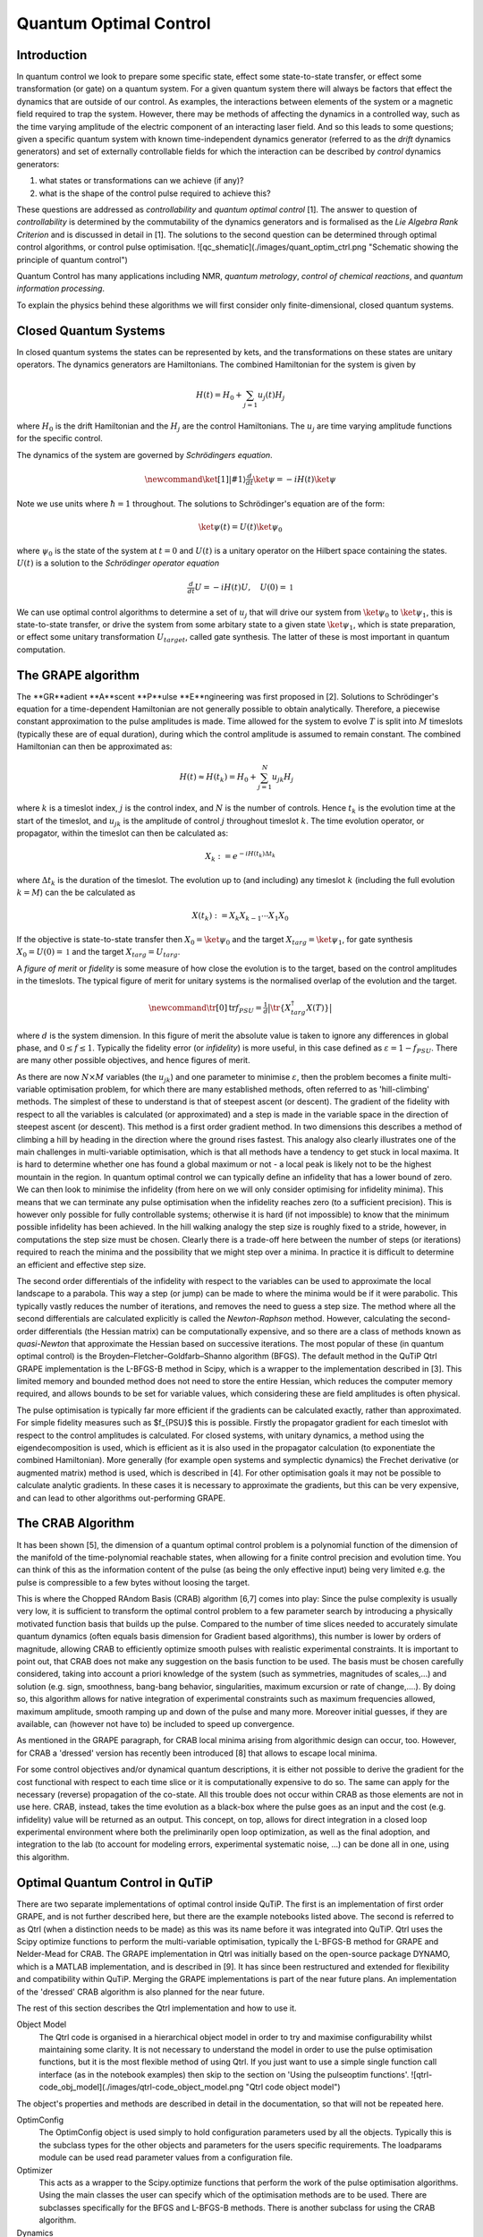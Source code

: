 .. QuTiP 
   Copyright (C) 2011-2012, Paul D. Nation & Robert J. Johansson

.. _control:

*********************************************
Quantum Optimal Control
*********************************************

.. ipython::
   :suppress:

   In [1]: from qutip import *


Introduction
=============

In quantum control we look to prepare some specific state, effect some state-to-state transfer, or effect some transformation (or gate) on a quantum system. For a given quantum system there will always be factors that effect the dynamics that are outside of our control. As examples, the interactions between elements of the system or a magnetic field required to trap the system. However, there may be methods of affecting the dynamics in a controlled way, such as the time varying amplitude of the electric component of an interacting laser field. And so this leads to some questions; given a specific quantum system with known time-independent dynamics generator (referred to as the *drift* dynamics generators) and set of externally controllable fields for which the interaction can be described by *control* dynamics generators:

1. what states or transformations can we achieve (if any)?

2. what is the shape of the control pulse required to achieve this?

These questions are addressed as *controllability* and *quantum optimal control* [1]. The answer to question of *controllability* is determined by the commutability of the dynamics generators and is formalised as the *Lie Algebra Rank Criterion* and is discussed in detail in [1]. The solutions to the second question can be determined through optimal control algorithms, or control pulse optimisation. 
![qc_shematic](./images/quant_optim_ctrl.png "Schematic showing the principle of quantum control")

Quantum Control has many applications including NMR, *quantum metrology*, *control of chemical reactions*, and *quantum information processing*.

To explain the physics behind these algorithms we will first consider only finite-dimensional, closed quantum systems.

Closed Quantum Systems
======================
In closed quantum systems the states can be represented by kets, and the transformations on these states are unitary operators. The dynamics generators are Hamiltonians. The combined Hamiltonian for the system is given by

.. math::    
    
    H(t) = H_0 + \sum_{j=1} u_j(t) H_j

where :math:`H_0` is the drift Hamiltonian and the :math:`H_j` are the control Hamiltonians. The :math:`u_j` are time varying amplitude functions for the specific control.

The dynamics of the system are governed by *Schrödingers equation*.

.. math::
    
    \newcommand{\ket}[1]{\left|{#1}\right\rangle} \tfrac{d}{dt}\ket{\psi} = -i H(t)\ket{\psi}

Note we use units where :math:`\hbar=1` throughout. The solutions to Schrödinger's equation are of the form:

.. math::

    \ket{\psi(t)} = U(t)\ket{\psi_0}

where :math:`\psi_0` is the state of the system at :math:`t=0` and :math:`U(t)` is a unitary operator on the Hilbert space containing the states. :math:`U(t)` is a solution to the *Schrödinger operator equation*

.. math::

    \tfrac{d}{dt}U = -i H(t)U ,\quad U(0) = \mathbb{1}

We can use optimal control algorithms to determine a set of :math:`u_j` that will drive our system from :math:`\ket{\psi_0}` to :math:`\ket{\psi_1}`, this is state-to-state transfer, or drive the system from some arbitary state to a given state :math:`\ket{\psi_1}`, which is state preparation, or effect some unitary transformation :math:`U_{target}`, called gate synthesis. The latter of these is most important in quantum computation.


The GRAPE algorithm
===================
The **GR**adient **A**scent **P**ulse **E**ngineering was first proposed in [2]. Solutions to Schrödinger's equation for a time-dependent Hamiltonian are not generally possible to obtain analytically. Therefore, a piecewise constant approximation to the pulse amplitudes is made. Time allowed for the system to evolve :math:`T` is split into :math:`M` timeslots (typically these are of equal duration), during which the control amplitude is assumed to remain constant. The combined Hamiltonian can then be approximated as:

.. math::

    H(t) \approx H(t_k) = H_0 + \sum_{j=1}^N u_{jk} H_j\quad

where :math:`k` is a timeslot index, :math:`j` is the control index, and :math:`N` is the number of controls. Hence :math:`t_k` is the evolution time at the start of the timeslot, and :math:`u_{jk}` is the amplitude of control :math:`j` throughout timeslot :math:`k`. The time evolution operator, or propagator, within the timeslot can then be calculated as:

.. math::

    X_k:=e^{-iH(t_k)\Delta t_k}

where :math:`\Delta t_k` is the duration of the timeslot. The evolution up to (and including) any timeslot :math:`k` (including the full evolution :math:`k=M`) can the be calculated as

.. math::

    X(t_k):=X_k X_{k-1}\cdots X_1 X_0

If the objective is state-to-state transfer then :math:`X_0=\ket{\psi_0}` and the target :math:`X_{targ}=\ket{\psi_1}`, for gate synthesis :math:`X_0 = U(0) = \mathbb{1}` and the target :math:`X_{targ}=U_{targ}`.

A *figure of merit* or *fidelity* is some measure of how close the evolution is to the target, based on the  control amplitudes in the timeslots. The typical figure of merit for unitary systems is the normalised overlap of the evolution and the target.

.. math::

    \newcommand{\tr}[0]{\operatorname{tr}} f_{PSU} = \tfrac{1}{d} \big| \tr \{X_{targ}^{\dagger} X(T)\} \big|
    
where :math:`d` is the system dimension. In this figure of merit the absolute value is taken to ignore any differences in global phase, and :math:`0 \le f \le 1`. Typically the fidelity error (or *infidelity*) is more useful, in this case defined as :math:`\varepsilon = 1 - f_{PSU}`.  There are many other possible objectives, and hence figures of merit.

As there are now :math:`N \times M` variables (the :math:`u_{jk}`) and one parameter to minimise :math:`\varepsilon`, then the problem becomes a finite multi-variable optimisation problem, for which there are many established methods, often referred to as 'hill-climbing' methods. The simplest of these to understand is that of steepest ascent (or descent). The gradient of the fidelity with respect to all the variables is calculated (or approximated) and a step is made in the variable space in the direction of steepest ascent (or descent). This method is a first order gradient method. In two dimensions this describes a method of climbing a hill by heading in the direction where the ground rises fastest. This analogy also clearly illustrates one of the main challenges in multi-variable optimisation, which is that all methods have a tendency to get stuck in local maxima. It is hard to determine whether one has found a global maximum or not - a local peak is likely not to be the highest mountain in the region. In quantum optimal control we can typically define an infidelity that has a lower bound of zero. We can then look to minimise the infidelity (from here on we will only consider optimising for infidelity minima). This means that we can terminate any pulse optimisation when the infidelity reaches zero (to a sufficient precision). This is however only possible for fully controllable systems; otherwise it is hard (if not impossible) to know that the minimum possible infidelity has been achieved. In the hill walking analogy the step size is roughly fixed to a stride, however, in computations the step size must be chosen. Clearly there is a trade-off here between the number of steps (or iterations) required to reach the minima and the possibility that we might step over a minima. In practice it is difficult to determine an efficient and effective step size.

The second order differentials of the infidelity with respect to the variables can be used to approximate the local landscape to a parabola. This way a step (or jump) can be made to where the minima would be if it were parabolic. This typically vastly reduces the number of iterations, and removes the need to guess a step size. The method where all the second differentials are calculated explicitly is called the *Newton-Raphson* method. However, calculating the second-order differentials (the Hessian matrix) can be computationally expensive, and so there are a class of methods known as *quasi-Newton* that approximate the Hessian based on successive iterations. The most popular of these (in quantum optimal control) is the Broyden–Fletcher–Goldfarb–Shanno algorithm (BFGS). The default method in the QuTiP Qtrl GRAPE implementation is the L-BFGS-B method in Scipy, which is a wrapper to the implementation described in [3]. This limited memory and bounded method does not need to store the entire Hessian, which reduces the computer memory required, and allows bounds to be set for variable values, which considering these are field amplitudes is often physical.

The pulse optimisation is typically far more efficient if the gradients can be calculated exactly, rather than approximated. For simple fidelity measures such as $f_{PSU}$ this is possible. Firstly the propagator gradient for each timeslot with respect to the control amplitudes is calculated. For closed systems, with unitary dynamics, a method using the eigendecomposition is used, which is efficient as it is also used in the propagator calculation (to exponentiate the combined Hamiltonian). More generally (for example open systems and symplectic dynamics) the Frechet derivative (or augmented matrix) method is used, which is described in [4]. For other optimisation goals it may not be possible to calculate analytic gradients. In these cases it is necessary to approximate the gradients, but this can be very expensive, and can lead to other algorithms out-performing GRAPE.


The CRAB Algorithm
===================
It has been shown [5], the dimension of a quantum optimal control problem is a polynomial function of the dimension of the manifold of the time-polynomial reachable states, when allowing for a finite control precision and evolution time. You can think of this as the information content of the pulse (as being the only effective input) being very limited e.g. the pulse is compressible to a few bytes without loosing the target.

This is where the Chopped RAndom Basis (CRAB) algorithm [6,7] comes into play: Since the pulse complexity is usually very low, it is sufficient to transform the optimal control problem to a few parameter search by introducing a physically motivated function basis that builds up the pulse. Compared to the number of time slices needed to accurately simulate quantum dynamics (often equals basis dimension for Gradient based algorithms), this number is lower by orders of magnitude, allowing CRAB to efficiently optimize smooth pulses with realistic experimental constraints. It is important to point out, that CRAB does not make any suggestion on the basis function to be used. The basis must be chosen carefully considered, taking into account a priori knowledge of the system (such as symmetries, magnitudes of scales,...) and solution (e.g. sign, smoothness, bang-bang behavior, singularities, maximum excursion or rate of change,....). By doing so, this algorithm allows for native integration of experimental constraints such as maximum frequencies allowed, maximum amplitude, smooth ramping up and down of the pulse and many more. Moreover initial guesses, if they are available, can (however not have to) be included to speed up convergence.

As mentioned in the GRAPE paragraph, for CRAB local minima arising from algorithmic design can occur, too. However, for CRAB a 'dressed' version has recently been introduced [8] that allows to escape local minima.

For some control objectives and/or dynamical quantum descriptions, it is either not possible to derive the gradient for the cost functional with respect to each time slice or it is computationally expensive to do so. The same can apply for the necessary (reverse) propagation of the co-state. All this trouble does not occur within CRAB as those elements are not in use here. CRAB, instead, takes the time evolution as a black-box where the pulse goes as an input and the cost (e.g. infidelity) value will be returned as an output. This concept, on top, allows for direct integration in a closed loop experimental environment where both the preliminarily open loop optimization, as well as the final adoption, and integration to the lab (to account for modeling errors, experimental systematic noise, ...) can be done all in one, using this algorithm.

Optimal Quantum Control in QuTiP
================================

There are two separate implementations of optimal control inside QuTiP. The first is an implementation of first order GRAPE, and is not further described here, but there are the example notebooks listed above. The second is referred to as Qtrl (when a distinction needs to be made) as this was its name before it was integrated into QuTiP. Qtrl uses the Scipy optimize functions to perform the multi-variable optimisation, typically the L-BFGS-B method for GRAPE and Nelder-Mead for CRAB. The GRAPE implementation in Qtrl was initially based on the open-source package  DYNAMO, which is a MATLAB implementation, and is described in [9]. It has since been restructured and extended for flexibility and compatibility within QuTiP. Merging the GRAPE implementations is part of the near future plans. An implementation of the 'dressed' CRAB algorithm is also planned for the near future.

The rest of this section describes the Qtrl implementation and how to use it.

Object Model
  The Qtrl code is organised in a hierarchical object model in order to try and maximise configurability whilst maintaining    some clarity. It is not necessary to understand the model in order to use the pulse optimisation functions, but it is the    most flexible method of using Qtrl. If you just want to use a simple single function call interface (as in the notebook      examples) then skip to the section on 'Using the pulseoptim functions'.
  ![qtrl-code_obj_model](./images/qtrl-code_object_model.png "Qtrl code object model")

The object's properties and methods are described in detail in the documentation, so that will not be repeated here.

OptimConfig
  The OptimConfig object is used simply to hold configuration parameters used by all the objects. Typically this is the        subclass types for the other objects and parameters for the users specific requirements. The loadparams module can be used   read parameter values from a configuration file.

Optimizer
  This acts as a wrapper to the Scipy.optimize functions that perform the work of the pulse optimisation algorithms. Using     the main classes the user can specify which of the optimisation methods are to be used. There are subclasses specifically    for the BFGS and L-BFGS-B methods. There is another subclass for using the CRAB algorithm.

Dynamics  
  This is mainly a container for the lists that hold the dynamics generators, propagators, and time evolution operators in     each timeslot. The combining of dynamics generators is also complete by this object. Different subclasses support a range    of types of quantum systems, including closed systems with unitary dynamics, systems with quadratic Hamiltonians that have   Gaussian states and symplectic transforms, and a general subclass that can be used for open system dynamics with             Lindbladian operators.

PulseGen
  There are many subclasses that of pulse generators that generate different types of pulses as the initial amplitudes for     the optimisation. Often the goal cannot be achieved from all starting conditions, and then typically some kind of random     pulse is used and repeated optimisations are performed until the desired infidelity is reached or the minimum infidelity     found is reported.

There is a specific subclass that is used by the CRAB algorithm to generate the pulses based on the basis coefficients that are being optimised.

TerminationConditions
  This is simply a convenient place to hold all the properties that will determine when the single optimisation run            terminates. Limits can be set for number of iterations, time, and of course the target infidelity.

Stats
  Performance data are optionally collected during the optimisation. This object is shared to a single location to store,      calculate and report run statistics.

FidelityComputer
  The subclass of the fidelity computer determines the type of fidelity measure. These are closely linked to the type of       dynamics in use. These are also the most commonly user customised subclasses.

PropagatorComputer
  This object computes propagators from one timeslot to the next and also the propagator gradient. The options are using the   spectral decomposition or Frechet derivative, as discussed above.

TimeslotComputer
  Here the time evolution is computed by calling the methods of the other computer objects.

OptimResult
  The result of a pulse optimisation run is returned as an object with properties for the outcome in terms of the              infidelity, reason for termination, performance statistics, final evolution, and more.


Using the pulseoptim functions
==============================
The simplest method for optimising a control pulse is to call one of the functions in the pulseoptim module. This automates the creation and configuration of the necessary objects, generation of initial pulses, running the optimisation and returning the result. There are functions specifically for unitary dynamics, and also specifically for the CRAB algorithm (GRAPE is the default). The optimise_pulse function can in fact be used for unitary dynamics and / or the CRAB algorithm, the more specific functions simply have parameter names that are more familiar in that application. 

A semi-automated method is to use the create_optimizer_objects function to generate and configure all the objects, then manually set the initial pulse and call the optimisation. This would be more efficient when repeating runs with different starting conditions. A example of this method is given in [pulseoptim QFT](http://nbviewer.ipython.org/github/qutip/qutip-notebooks/blob/master/examples/example-control-pulseoptim-QFT.ipynb)


